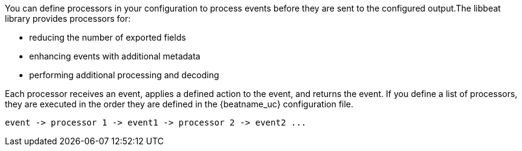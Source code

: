 //////////////////////////////////////////////////////////////////////////
//// This content is shared by all Elastic Beats. Make sure you keep the
//// descriptions here generic enough to work for all Beats that include
//// this file. When using cross references, make sure that the cross
//// references resolve correctly for any files that include this one.
//// Use the appropriate variables defined in the index.asciidoc file to
//// resolve Beat names: beatname_uc and beatname_lc.
//// Use the following include to pull this content into a doc file:
//// include::../../libbeat/docs/processors.asciidoc[]
//////////////////////////////////////////////////////////////////////////

You can define processors in your configuration to process events before they
are sent to the configured output.The libbeat library provides processors for:

* reducing the number of exported fields
* enhancing events with additional metadata
* performing additional processing and decoding

Each processor receives an event, applies a defined action to the event, and
returns the event. If you define a list of processors, they are executed in the
order they are defined in the {beatname_uc} configuration file.

[source,yaml]
-------
event -> processor 1 -> event1 -> processor 2 -> event2 ...
-------
